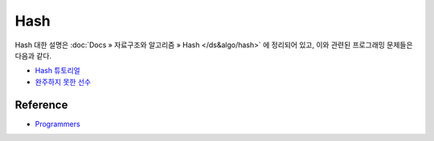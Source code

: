 =====
Hash
=====

Hash 대한 설명은 :doc:`Docs » 자료구조와 알고리즘 » Hash </ds&algo/hash>` 에 정리되어 있고, 이와 관련된 프로그래밍 문제들은 다음과 같다.

* `Hash 튜토리얼 <https://github.com/hwkim89/programmers/blob/master/hash/hash_tutorial.ipynb>`_
* `완주하지 못한 선수 <https://github.com/hwkim89/programmers/blob/master/hash/incomplete_player.ipynb>`_


Reference
==========

* `Programmers <https://programmers.co.kr/learn/challenges>`_
